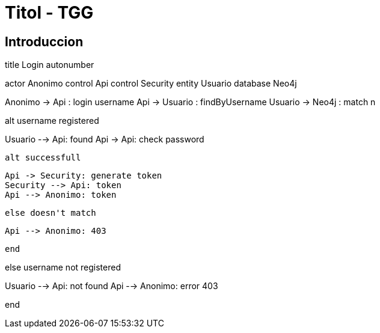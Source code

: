 = Titol - TGG

== Introduccion



[plantuml]
--
title Login
autonumber

actor Anonimo
control Api
control Security
entity Usuario
database Neo4j

Anonimo -> Api  : login username
Api -> Usuario : findByUsername
Usuario -> Neo4j : match n

alt username registered

Usuario --> Api: found
Api -> Api: check password

    alt successfull

        Api -> Security: generate token
        Security --> Api: token
        Api --> Anonimo: token

    else doesn't match

        Api --> Anonimo: 403

    end

else username not registered

Usuario --> Api: not found
Api --> Anonimo: error 403

end